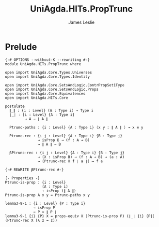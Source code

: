 #+title: UniAgda.HITs.PropTrunc
#+description: Propositional Truncation
#+author: James Leslie
#+STARTUP: noindent hideblocks latexpreview
#+OPTIONS: tex:t
* Prelude
#+begin_src agda2
{-# OPTIONS --without-K --rewriting #-}
module UniAgda.HITs.PropTrunc where

open import UniAgda.Core.Types.Universes
open import UniAgda.Core.Types.Identity

open import UniAgda.Core.SetsAndLogic.ContrPropSet1Type
open import UniAgda.Core.SetsAndLogic.Props
open import UniAgda.Core.Equivalences
open import UniAgda.HITs.Core

postulate
  ∥_∥ : {i : Level} (A : Type i) → Type i
  ∣_∣ : {i : Level} {A : Type i}
         → A → ∥ A ∥

  Ptrunc-paths : {i : Level} {A : Type i} (x y : ∥ A ∥ ) → x ≡ y

  Ptrunc-rec : {i j : Level} {A : Type i} {B : Type j}
               → isProp B → (f : A → B)
               → ∥ A ∥ → B

  βPtrunc-rec : {i j : Level} {A : Type i} {B : Type j}
               → (X : isProp B) → (f : A → B) → (a : A)
               → (Ptrunc-rec X f ∣ a ∣) ↦ f a

{-# REWRITE βPtrunc-rec #-}

{- Properties -}
Ptrunc-is-prop : {i : Level}
                 (A : Type i)
                 → isProp (∥ A ∥)
Ptrunc-is-prop A x y = Ptrunc-paths x y

lemma3-9-1 : {i : Level} {P : Type i}
             → isProp P
             → P ≃ ∥ P ∥
lemma3-9-1 {i} {P} X = props-equiv X (Ptrunc-is-prop P) (∣_∣ {i} {P}) (Ptrunc-rec X (λ z → z))
#+end_src
